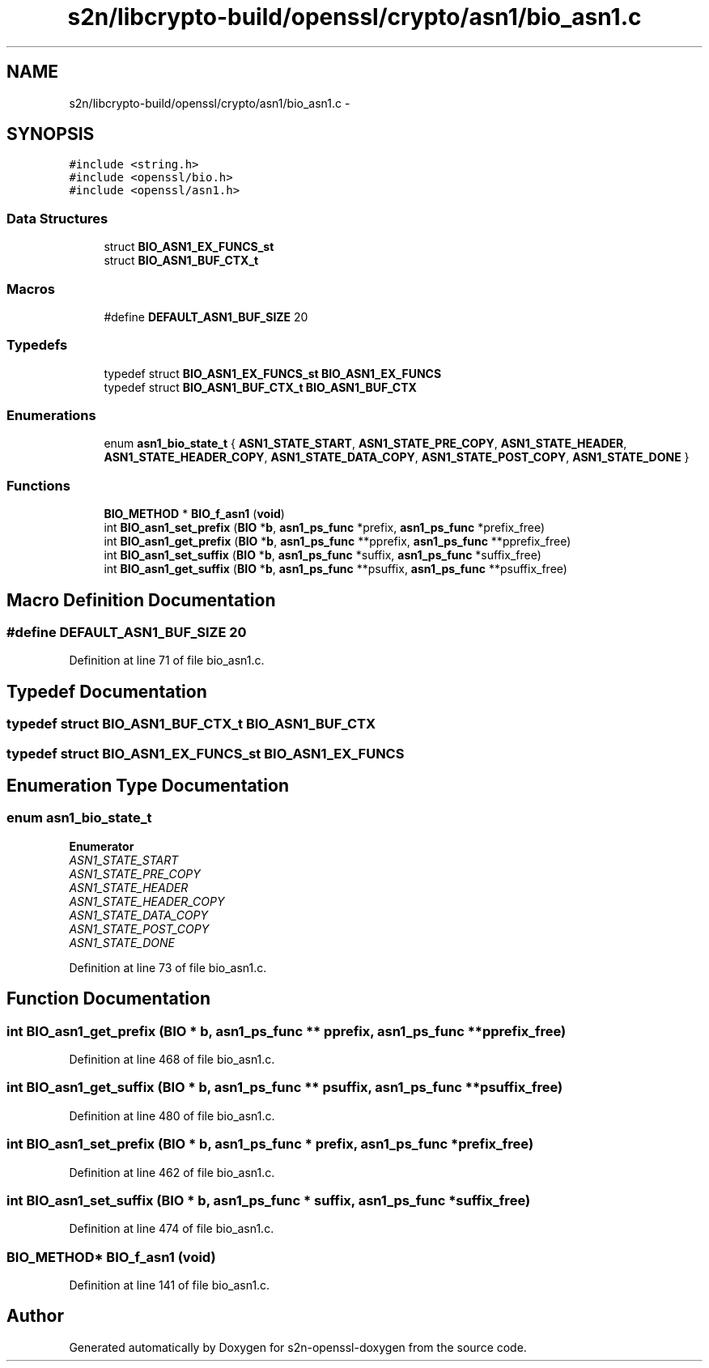 .TH "s2n/libcrypto-build/openssl/crypto/asn1/bio_asn1.c" 3 "Thu Jun 30 2016" "s2n-openssl-doxygen" \" -*- nroff -*-
.ad l
.nh
.SH NAME
s2n/libcrypto-build/openssl/crypto/asn1/bio_asn1.c \- 
.SH SYNOPSIS
.br
.PP
\fC#include <string\&.h>\fP
.br
\fC#include <openssl/bio\&.h>\fP
.br
\fC#include <openssl/asn1\&.h>\fP
.br

.SS "Data Structures"

.in +1c
.ti -1c
.RI "struct \fBBIO_ASN1_EX_FUNCS_st\fP"
.br
.ti -1c
.RI "struct \fBBIO_ASN1_BUF_CTX_t\fP"
.br
.in -1c
.SS "Macros"

.in +1c
.ti -1c
.RI "#define \fBDEFAULT_ASN1_BUF_SIZE\fP   20"
.br
.in -1c
.SS "Typedefs"

.in +1c
.ti -1c
.RI "typedef struct \fBBIO_ASN1_EX_FUNCS_st\fP \fBBIO_ASN1_EX_FUNCS\fP"
.br
.ti -1c
.RI "typedef struct \fBBIO_ASN1_BUF_CTX_t\fP \fBBIO_ASN1_BUF_CTX\fP"
.br
.in -1c
.SS "Enumerations"

.in +1c
.ti -1c
.RI "enum \fBasn1_bio_state_t\fP { \fBASN1_STATE_START\fP, \fBASN1_STATE_PRE_COPY\fP, \fBASN1_STATE_HEADER\fP, \fBASN1_STATE_HEADER_COPY\fP, \fBASN1_STATE_DATA_COPY\fP, \fBASN1_STATE_POST_COPY\fP, \fBASN1_STATE_DONE\fP }"
.br
.in -1c
.SS "Functions"

.in +1c
.ti -1c
.RI "\fBBIO_METHOD\fP * \fBBIO_f_asn1\fP (\fBvoid\fP)"
.br
.ti -1c
.RI "int \fBBIO_asn1_set_prefix\fP (\fBBIO\fP *\fBb\fP, \fBasn1_ps_func\fP *prefix, \fBasn1_ps_func\fP *prefix_free)"
.br
.ti -1c
.RI "int \fBBIO_asn1_get_prefix\fP (\fBBIO\fP *\fBb\fP, \fBasn1_ps_func\fP **pprefix, \fBasn1_ps_func\fP **pprefix_free)"
.br
.ti -1c
.RI "int \fBBIO_asn1_set_suffix\fP (\fBBIO\fP *\fBb\fP, \fBasn1_ps_func\fP *suffix, \fBasn1_ps_func\fP *suffix_free)"
.br
.ti -1c
.RI "int \fBBIO_asn1_get_suffix\fP (\fBBIO\fP *\fBb\fP, \fBasn1_ps_func\fP **psuffix, \fBasn1_ps_func\fP **psuffix_free)"
.br
.in -1c
.SH "Macro Definition Documentation"
.PP 
.SS "#define DEFAULT_ASN1_BUF_SIZE   20"

.PP
Definition at line 71 of file bio_asn1\&.c\&.
.SH "Typedef Documentation"
.PP 
.SS "typedef struct \fBBIO_ASN1_BUF_CTX_t\fP  \fBBIO_ASN1_BUF_CTX\fP"

.SS "typedef struct \fBBIO_ASN1_EX_FUNCS_st\fP  \fBBIO_ASN1_EX_FUNCS\fP"

.SH "Enumeration Type Documentation"
.PP 
.SS "enum \fBasn1_bio_state_t\fP"

.PP
\fBEnumerator\fP
.in +1c
.TP
\fB\fIASN1_STATE_START \fP\fP
.TP
\fB\fIASN1_STATE_PRE_COPY \fP\fP
.TP
\fB\fIASN1_STATE_HEADER \fP\fP
.TP
\fB\fIASN1_STATE_HEADER_COPY \fP\fP
.TP
\fB\fIASN1_STATE_DATA_COPY \fP\fP
.TP
\fB\fIASN1_STATE_POST_COPY \fP\fP
.TP
\fB\fIASN1_STATE_DONE \fP\fP
.PP
Definition at line 73 of file bio_asn1\&.c\&.
.SH "Function Documentation"
.PP 
.SS "int BIO_asn1_get_prefix (\fBBIO\fP * b, \fBasn1_ps_func\fP ** pprefix, \fBasn1_ps_func\fP ** pprefix_free)"

.PP
Definition at line 468 of file bio_asn1\&.c\&.
.SS "int BIO_asn1_get_suffix (\fBBIO\fP * b, \fBasn1_ps_func\fP ** psuffix, \fBasn1_ps_func\fP ** psuffix_free)"

.PP
Definition at line 480 of file bio_asn1\&.c\&.
.SS "int BIO_asn1_set_prefix (\fBBIO\fP * b, \fBasn1_ps_func\fP * prefix, \fBasn1_ps_func\fP * prefix_free)"

.PP
Definition at line 462 of file bio_asn1\&.c\&.
.SS "int BIO_asn1_set_suffix (\fBBIO\fP * b, \fBasn1_ps_func\fP * suffix, \fBasn1_ps_func\fP * suffix_free)"

.PP
Definition at line 474 of file bio_asn1\&.c\&.
.SS "\fBBIO_METHOD\fP* BIO_f_asn1 (\fBvoid\fP)"

.PP
Definition at line 141 of file bio_asn1\&.c\&.
.SH "Author"
.PP 
Generated automatically by Doxygen for s2n-openssl-doxygen from the source code\&.
